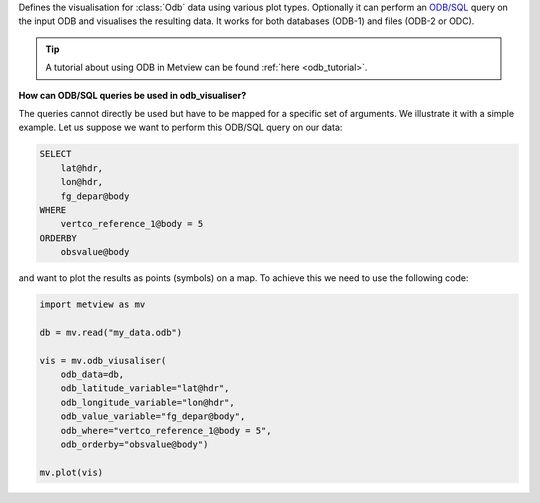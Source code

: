 Defines the visualisation for :class:`Odb` data using various plot types. Optionally it can perform an `ODB/SQL <https://confluence.ecmwf.int/display/ODBAPI/SQL>`_ query on the input ODB and visualises the resulting data. It works for both databases (ODB-1) and files (ODB-2 or ODC).

.. tip:: A tutorial about using ODB in Metview can be found :ref:`here <odb_tutorial>`.

**How can ODB/SQL queries be used in odb_visualiser?**

The queries cannot directly be used but have to be mapped for a specific set of arguments. We illustrate it with a simple example. Let us suppose we want to perform this ODB/SQL query on our data:

.. code-block:: sql

    SELECT
        lat@hdr,
        lon@hdr,
        fg_depar@body
    WHERE
        vertco_reference_1@body = 5
    ORDERBY
        obsvalue@body

and want to plot the results as points (symbols) on a map. To achieve this we need to use the following code:

.. code-block:: python

    import metview as mv

    db = mv.read("my_data.odb")

    vis = mv.odb_viusaliser(
        odb_data=db,
        odb_latitude_variable="lat@hdr",
        odb_longitude_variable="lon@hdr",
        odb_value_variable="fg_depar@body",
        odb_where="vertco_reference_1@body = 5",
        odb_orderby="obsvalue@body")
    
    mv.plot(vis)